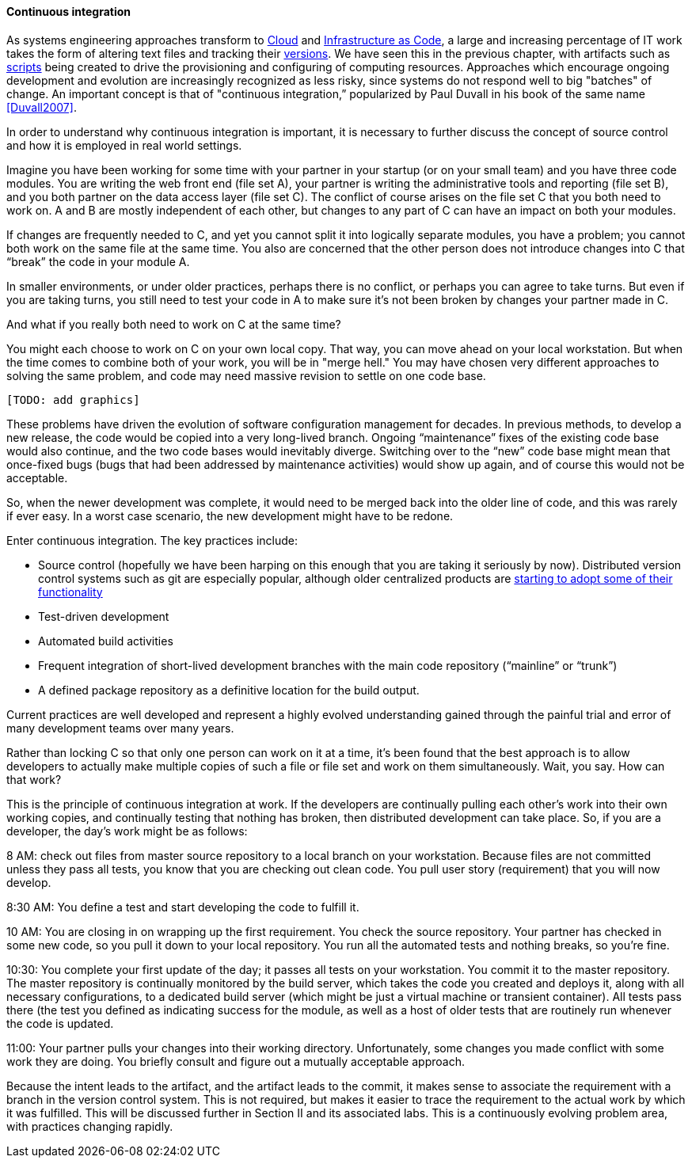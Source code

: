 ==== Continuous integration


As systems engineering approaches transform to xref:cloud[Cloud] and xref:infracode[Infrastructure as Code], a large and increasing percentage of IT work takes the form of altering text files and tracking their xref:version-control[versions]. We have seen this in the previous chapter, with artifacts such as xref:infra-code-example[scripts] being created to drive the provisioning and configuring of computing resources. Approaches which encourage ongoing development and evolution are increasingly recognized as less risky, since systems do not respond well to big "batches" of change. An important concept is that of "continuous integration,” popularized by Paul Duvall in his book of the same name <<Duvall2007>>.

In order to understand why continuous integration is important, it is necessary to further discuss the concept of source control and how it is employed in real world settings.

Imagine you have been working for some time with your partner in your startup (or on your small team) and you have three code modules. You are writing the web front end (file set A), your partner is writing the administrative tools and reporting (file set B), and you both partner on the data access layer (file set C).
The conflict of course arises on the file set C that you both need to work on.  A and B are mostly independent of each other, but changes to any part of C can have an impact on both your modules.

If changes are frequently needed to C, and yet you cannot split it into logically separate modules, you have a problem; you cannot both work on the same file at the same time. You also are concerned that the other person does not introduce changes into C that “break” the code in your module A.

In smaller environments, or under older practices, perhaps there is no conflict, or perhaps you can agree to take turns. But even if you are taking turns, you still need to test your code in A to make sure it’s not been broken by changes your partner made in C.

And what if you really both need to work on C at the same time?

You might each choose to work on C on your own local copy. That way, you can move ahead on your local workstation. But when the time comes to combine both of your work, you will be in "merge hell." You may have chosen very different approaches to solving the same problem, and code may need massive revision to settle on one code base.

 [TODO: add graphics]

These problems have driven the evolution of software configuration management for decades. In previous methods, to develop a new release, the code would be copied into a very long-lived branch. Ongoing “maintenance” fixes of the existing code base would also continue, and the two code bases would inevitably diverge. Switching over to the “new” code base might mean that once-fixed bugs (bugs that had been addressed by maintenance activities) would show up again, and of course this would not be acceptable.

So, when the newer development was complete, it would need to be merged back into the older line of code, and this was rarely if ever easy. In a worst case scenario, the new development might have to be redone.

Enter continuous integration. The key practices include:

* Source control (hopefully we have been harping on this enough that you are taking it seriously by now). Distributed version control systems such as git are especially popular, although older centralized products are http://bitquabit.com/post/unorthodocs-abandon-your-dvcs-and-return-to-sanity/[starting to adopt some of their functionality]
* Test-driven development
* Automated build activities
* Frequent integration of short-lived development branches with the main code repository (“mainline” or “trunk”)
* A defined package repository as a definitive location for the build output.

Current practices are well developed and represent a highly evolved understanding gained through the painful trial and error of many development teams over many years.

Rather than locking C so that only one person can work on it at a time, it’s been found that the best approach is to allow developers to actually make multiple copies of such a file or file set and work on them simultaneously. Wait, you say. How can that work?

This is the principle of continuous integration at work. If the developers are continually pulling each other’s work into their own working copies, and continually testing that nothing has broken, then distributed development can take place. So, if you are a developer, the day’s work might be as follows:

8 AM: check out files from master source repository to a local branch on your workstation. Because files are not committed unless they pass all tests, you know that you are checking out clean code. You pull user story (requirement) that you will now develop.

8:30 AM: You define a test and start developing the code to fulfill it.

10 AM: You are closing in on wrapping up the first requirement. You check the source repository. Your partner has checked in some new code, so you pull it down to your local repository. You run all the automated tests and nothing breaks, so you’re fine.

10:30: You complete your first update of the day; it passes all tests on your workstation. You commit it to the master repository. The master repository is continually monitored by the build server, which takes the code you created and deploys it, along with all necessary configurations, to a dedicated build server (which might be just a virtual machine or transient container). All tests pass there (the test you defined as indicating success for the module, as well as a host of older tests that are routinely run whenever the code is updated.

11:00: Your partner pulls your changes into their working directory. Unfortunately, some changes you made conflict with some work they are doing. You briefly consult and figure out a mutually acceptable approach.

Because the intent leads to the artifact, and the artifact leads to the commit, it makes sense to associate the requirement with a branch in the version control system. This is not required, but makes it easier to trace the requirement to the actual work by which it was fulfilled. This will be discussed further in Section II and its associated labs. This is a continuously evolving problem area, with practices changing rapidly.
